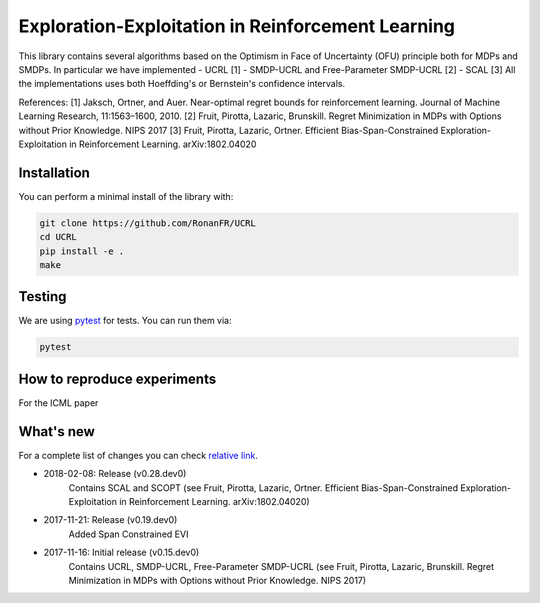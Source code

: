 Exploration-Exploitation in Reinforcement Learning
**************************************************
This library contains several algorithms based on the Optimism in Face of Uncertainty (OFU) principle both for MDPs and SMDPs.
In particular we have implemented
- UCRL [1]
- SMDP-UCRL and Free-Parameter SMDP-UCRL [2]
- SCAL [3]
All the implementations uses both Hoeffding's or Bernstein's confidence intervals.

References:
[1] Jaksch, Ortner, and Auer. Near-optimal regret bounds for reinforcement learning. Journal of Machine Learning Research, 11:1563–1600, 2010.
[2] Fruit, Pirotta, Lazaric, Brunskill. Regret Minimization in MDPs with Options without Prior Knowledge. NIPS 2017
[3] Fruit, Pirotta, Lazaric, Ortner. Efficient Bias-Span-Constrained Exploration-Exploitation in Reinforcement Learning. arXiv:1802.04020


Installation
============

You can perform a minimal install of the library with:

.. code:: shell

	git clone https://github.com/RonanFR/UCRL
	cd UCRL
	pip install -e .
	make
	

Testing
=======

We are using `pytest <http://doc.pytest.org>`_ for tests. You can run them via:

.. code:: shell

	  pytest
	  


.. _See What's New section below:

How to reproduce experiments
============================
For the ICML paper



What's new
==========
For a complete list of changes you can check `relative link`_.

.. _relative link: UCRL/__init__.py

- 2018-02-08: Release (v0.28.dev0)
    Contains SCAL and SCOPT (see Fruit, Pirotta, Lazaric, Ortner. Efficient Bias-Span-Constrained Exploration-Exploitation in Reinforcement Learning. arXiv:1802.04020)
- 2017-11-21: Release (v0.19.dev0)
    Added Span Constrained EVI
- 2017-11-16: Initial release (v0.15.dev0)
    Contains UCRL, SMDP-UCRL, Free-Parameter SMDP-UCRL (see Fruit, Pirotta, Lazaric, Brunskill. Regret Minimization in MDPs with Options without Prior Knowledge. NIPS 2017)
